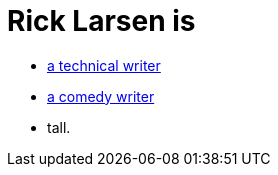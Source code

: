= Rick Larsen is

- https://ricklarsen.github.io[a technical writer]
- https://ricklarsen.github.io[a comedy writer]
- tall.
